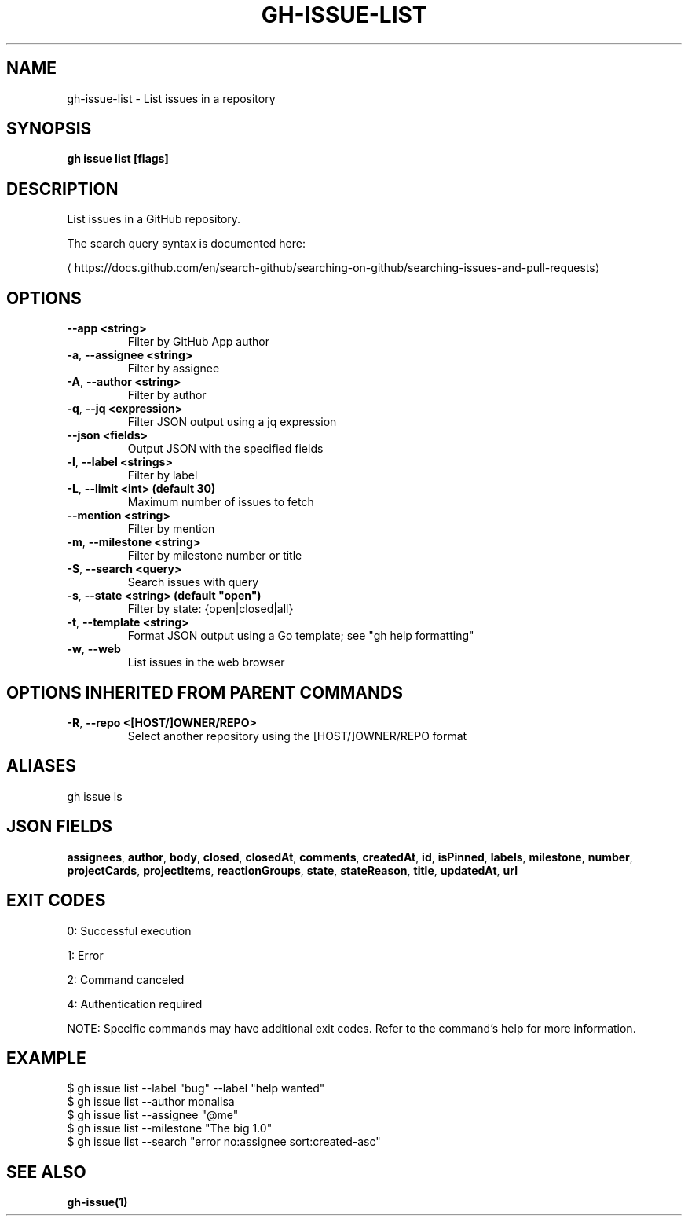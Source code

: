 .nh
.TH "GH-ISSUE-LIST" "1" "Oct 2024" "GitHub CLI 2.58.0" "GitHub CLI manual"

.SH NAME
gh-issue-list - List issues in a repository


.SH SYNOPSIS
\fBgh issue list [flags]\fR


.SH DESCRIPTION
List issues in a GitHub repository.

.PP
The search query syntax is documented here:

\[la]https://docs.github.com/en/search\-github/searching\-on\-github/searching\-issues\-and\-pull\-requests\[ra]


.SH OPTIONS
.TP
\fB--app\fR \fB<string>\fR
Filter by GitHub App author

.TP
\fB-a\fR, \fB--assignee\fR \fB<string>\fR
Filter by assignee

.TP
\fB-A\fR, \fB--author\fR \fB<string>\fR
Filter by author

.TP
\fB-q\fR, \fB--jq\fR \fB<expression>\fR
Filter JSON output using a jq expression

.TP
\fB--json\fR \fB<fields>\fR
Output JSON with the specified fields

.TP
\fB-l\fR, \fB--label\fR \fB<strings>\fR
Filter by label

.TP
\fB-L\fR, \fB--limit\fR \fB<int> (default 30)\fR
Maximum number of issues to fetch

.TP
\fB--mention\fR \fB<string>\fR
Filter by mention

.TP
\fB-m\fR, \fB--milestone\fR \fB<string>\fR
Filter by milestone number or title

.TP
\fB-S\fR, \fB--search\fR \fB<query>\fR
Search issues with query

.TP
\fB-s\fR, \fB--state\fR \fB<string> (default "open")\fR
Filter by state: {open|closed|all}

.TP
\fB-t\fR, \fB--template\fR \fB<string>\fR
Format JSON output using a Go template; see "gh help formatting"

.TP
\fB-w\fR, \fB--web\fR
List issues in the web browser


.SH OPTIONS INHERITED FROM PARENT COMMANDS
.TP
\fB-R\fR, \fB--repo\fR \fB<[HOST/]OWNER/REPO>\fR
Select another repository using the [HOST/]OWNER/REPO format


.SH ALIASES
gh issue ls


.SH JSON FIELDS
\fBassignees\fR, \fBauthor\fR, \fBbody\fR, \fBclosed\fR, \fBclosedAt\fR, \fBcomments\fR, \fBcreatedAt\fR, \fBid\fR, \fBisPinned\fR, \fBlabels\fR, \fBmilestone\fR, \fBnumber\fR, \fBprojectCards\fR, \fBprojectItems\fR, \fBreactionGroups\fR, \fBstate\fR, \fBstateReason\fR, \fBtitle\fR, \fBupdatedAt\fR, \fBurl\fR


.SH EXIT CODES
0: Successful execution

.PP
1: Error

.PP
2: Command canceled

.PP
4: Authentication required

.PP
NOTE: Specific commands may have additional exit codes. Refer to the command's help for more information.


.SH EXAMPLE
.EX
$ gh issue list --label "bug" --label "help wanted"
$ gh issue list --author monalisa
$ gh issue list --assignee "@me"
$ gh issue list --milestone "The big 1.0"
$ gh issue list --search "error no:assignee sort:created-asc"

.EE


.SH SEE ALSO
\fBgh-issue(1)\fR
